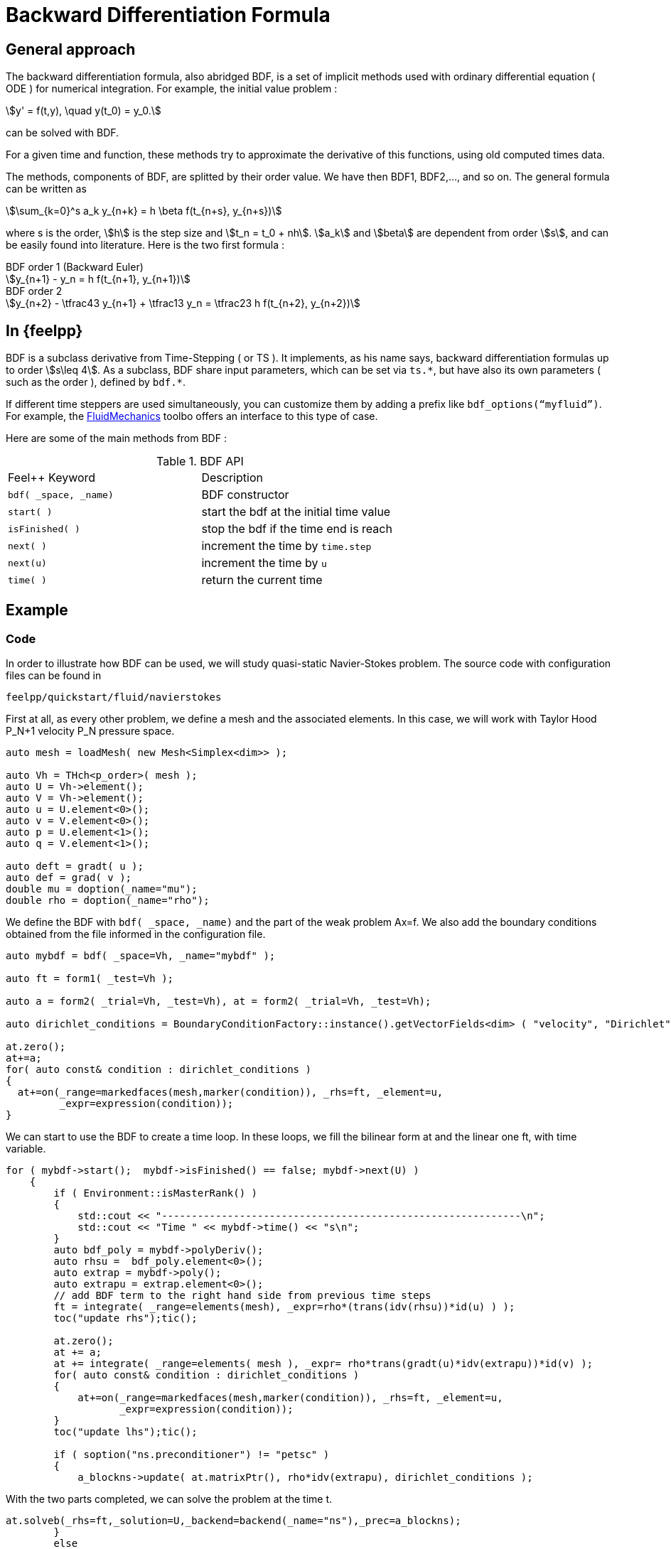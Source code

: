 = Backward Differentiation Formula

== General approach
The backward differentiation formula, also abridged BDF, is a set of implicit methods used with ordinary differential equation ( ODE ) for numerical integration. For example, the initial value problem :

[stem]
++++
y' = f(t,y), \quad y(t_0) = y_0.
++++

can be solved with BDF.

For a given time and function, these methods try to approximate the derivative of this functions, using old computed times data.

The methods, components of BDF, are splitted by their order value. We have then BDF1, BDF2,..., and so on. The general formula can be written as

[stem]
++++
\sum_{k=0}^s a_k y_{n+k} = h \beta f(t_{n+s}, y_{n+s})
++++

where s is the order, stem:[h] is the step size and stem:[t_n = t_0 + nh]. stem:[a_k] and stem:[beta] are dependent from order stem:[s], and can be easily found into literature. Here is the two first formula :

.BDF order 1 (Backward Euler)
[stem]
++++
y_{n+1} - y_n = h f(t_{n+1}, y_{n+1})
++++

.BDF order 2
[stem]
++++
y_{n+2} - \tfrac43 y_{n+1} + \tfrac13 y_n = \tfrac23 h f(t_{n+2}, y_{n+2})
++++

== In {feelpp}

BDF is a subclass derivative from Time-Stepping ( or TS ). It implements, as his name says, backward differentiation formulas up to order stem:[s\leq 4].
As a subclass, BDF share input parameters, which can be set via `ts.{asterisk}`, but have also its own parameters ( such as the order ), defined by `bdf.{asterisk}`.

If different time steppers are used simultaneously, you can customize them by adding a prefix like `bdf_options(“myfluid”)`. For example, the xref:toolboxes:cfd:index.adoc[FluidMechanics] toolbo offers an interface to this type of case.

Here are some of the main methods from BDF :

.BDF API
|===
|Feel++ Keyword | Description
|`bdf( _space, _name)` | BDF constructor
|`start( )` | start the bdf at the initial time value
|`isFinished( )` | stop the bdf if the time end is reach
|`next( )` | increment the time by `time.step`
|`next(u)` | increment the time by `u`
|`time( )` | return the current time
|===

== Example

=== Code
In order to illustrate how BDF can be used, we will study quasi-static Navier-Stokes problem. The source code with configuration files can be found in

[source,sh]
----
feelpp/quickstart/fluid/navierstokes
----

First at all, as every other problem, we define a mesh and the associated elements. In this case, we will work with Taylor Hood $$P_N+1$$ velocity $$P_N$$  pressure space.

[source,cpp]
----
auto mesh = loadMesh( new Mesh<Simplex<dim>> );

auto Vh = THch<p_order>( mesh );
auto U = Vh->element();
auto V = Vh->element();
auto u = U.element<0>();
auto v = V.element<0>();
auto p = U.element<1>();
auto q = V.element<1>();

auto deft = gradt( u );
auto def = grad( v );
double mu = doption(_name="mu");
double rho = doption(_name="rho");
----

We define the BDF with `bdf( _space, _name)` and the part of the weak problem $$Ax=f$$. We also add the boundary conditions obtained from the file informed in the configuration file.

[source,cpp]
----
auto mybdf = bdf( _space=Vh, _name="mybdf" );

auto ft = form1( _test=Vh );

auto a = form2( _trial=Vh, _test=Vh), at = form2( _trial=Vh, _test=Vh);

auto dirichlet_conditions = BoundaryConditionFactory::instance().getVectorFields<dim> ( "velocity", "Dirichlet" );

at.zero();
at+=a;
for( auto const& condition : dirichlet_conditions )
{
  at+=on(_range=markedfaces(mesh,marker(condition)), _rhs=ft, _element=u,
         _expr=expression(condition));
}
----


We can start to use the BDF to create a time loop. In these loops, we fill the bilinear form $$at$$ and the linear one $$ft$$, with time variable.

[source,cpp]
----
for ( mybdf->start();  mybdf->isFinished() == false; mybdf->next(U) )
    {
        if ( Environment::isMasterRank() )
        {
            std::cout << "------------------------------------------------------------\n";
            std::cout << "Time " << mybdf->time() << "s\n";
        }
        auto bdf_poly = mybdf->polyDeriv();
        auto rhsu =  bdf_poly.element<0>();
        auto extrap = mybdf->poly();
        auto extrapu = extrap.element<0>();
        // add BDF term to the right hand side from previous time steps
        ft = integrate( _range=elements(mesh), _expr=rho*(trans(idv(rhsu))*id(u) ) );
        toc("update rhs");tic();

        at.zero();
        at += a;
        at += integrate( _range=elements( mesh ), _expr= rho*trans(gradt(u)*idv(extrapu))*id(v) );
        for( auto const& condition : dirichlet_conditions )
        {
            at+=on(_range=markedfaces(mesh,marker(condition)), _rhs=ft, _element=u,
                   _expr=expression(condition));
        }
        toc("update lhs");tic();

        if ( soption("ns.preconditioner") != "petsc" )
        {
            a_blockns->update( at.matrixPtr(), rho*idv(extrapu), dirichlet_conditions );

----

With the two parts completed, we can solve the problem at the time t.

[source,cpp]
----
at.solveb(_rhs=ft,_solution=U,_backend=backend(_name="ns"),_prec=a_blockns);
        }
        else
        {
            // use petsc preconditioner
            at.solveb(_rhs=ft,_solution=U,_backend=backend(_name="ns"));
        }
        toc("solve");tic();
----

Then the results are exported at the time t, in order to observe them change over time.

[source,cpp]
--
        w.on( _range=elements(mesh), _expr=curlv(u) );
        e->step(mybdf->time())->add( "u", u );
        e->step(mybdf->time())->add( "w", w );
        e->step(mybdf->time())->add( "p", p );
        //e->step(mybdf->time())->addScalar( "mean_p", f_mean(p) );
        e->save();
        toc("export");
        toc("time step");


    }
--

=== Results

We now launch the previous code with a stem:[t_{init}=10], stem:[t_{max}=10] and a time step  stem:[\Delta_t=0.1]. 
It corresponds to 100 time iterations in the BDF loop.
Here are some results using Paraview and the {feelpp} xref:exporter.adoc[post-PostProcessing] features:

[[imgBDFt0]]
.Results at time $$t=0$$ ( initial value )
image::BDFt0.png[FDA, width="400",align="center"]

[[imgBDFt35]]
.Results at time $$t=3.5$$ ( iteration 34 )
image::BDFt3_5.png[FDA, width="400",align="center"]
